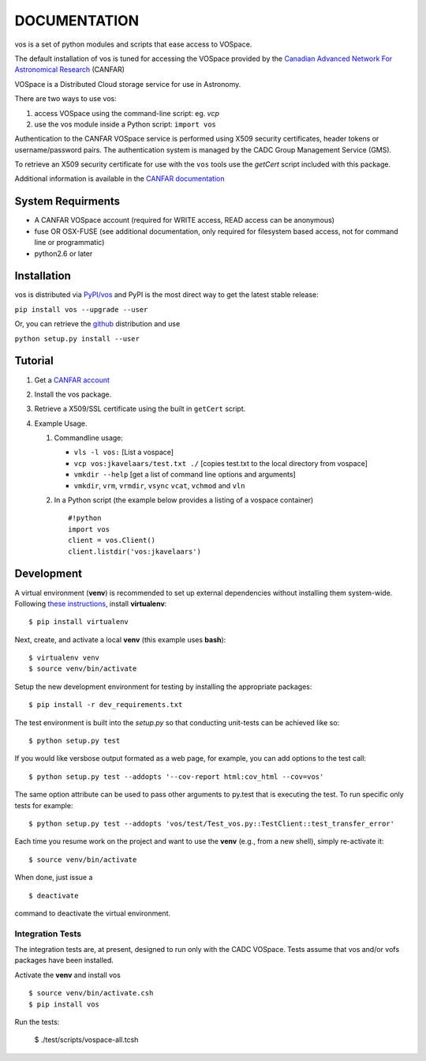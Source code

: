 DOCUMENTATION
=============

.. image:: https://img.shields.io/pypi/v/vos.svg   
    :target: https://pypi.python.org/pypi/vos

vos is a set of python modules and scripts that ease access to VOSpace.

The default installation of vos is tuned for accessing the VOSpace
provided by the `Canadian Advanced Network For Astronomical
Research <http://www.canfar.net/>`__ (CANFAR)

VOSpace is a Distributed Cloud storage service for use in Astronomy.

There are two ways to use vos:

1. access VOSpace using the command-line script: eg. *vcp*
2. use the vos module inside a Python script: ``import vos``

Authentication to the CANFAR VOSpace service is performed using X509
security certificates, header tokens or username/password pairs. The
authentication system is managed by the CADC Group Management Service
(GMS).

To retrieve an X509 security certificate for use with the ``vos`` tools
use the *getCert* script included with this package.

Additional information is available in the `CANFAR
documentation <http://www.canfar.net/docs/vospace/>`__

System Requirments
------------------

-  A CANFAR VOSpace account (required for WRITE access, READ access can
   be anonymous)
-  fuse OR OSX-FUSE (see additional documentation, only required for
   filesystem based access, not for command line or programmatic)
-  python2.6 or later

Installation
------------

vos is distributed via `PyPI/vos <pypi.python.org/pypi/vos>`__ and PyPI
is the most direct way to get the latest stable release:

``pip install vos --upgrade --user``

Or, you can retrieve the `github <github.com/canfar/vos>`__ distribution
and use

``python setup.py install --user``

Tutorial
--------

1. Get a `CANFAR
   account <http://www.canfar.phys.uvic.ca/canfar/auth/request.html>`__
2. Install the vos package.
3. Retrieve a X509/SSL certificate using the built in ``getCert``
   script.
4. Example Usage.

   1. Commandline usage:

      -  ``vls -l vos:`` [List a vospace]
      -  ``vcp vos:jkavelaars/test.txt ./`` [copies test.txt to the
         local directory from vospace]
      -  ``vmkdir --help`` [get a list of command line options and
         arguments]
      -  ``vmkdir``, ``vrm``, ``vrmdir``, ``vsync`` ``vcat``, ``vchmod``
         and ``vln``

   2. In a Python script (the example below provides a listing of a
      vospace container)

      ::

          #!python
          import vos
          client = vos.Client()
          client.listdir('vos:jkavelaars')

Development
-----------

A virtual environment (**venv**) is recommended to set up external
dependencies without installing them system-wide. Following `these
instructions <http://docs.python-guide.org/en/latest/dev/virtualenvs/>`__,
install **virtualenv**:

::

    $ pip install virtualenv

Next, create, and activate a local **venv** (this example uses
**bash**):

::

    $ virtualenv venv
    $ source venv/bin/activate


Setup the new development environment for testing by installing the appropriate packages:

::

    $ pip install -r dev_requirements.txt

The test environment is built into the *setup.py* so that conducting unit-tests can be achieved like so:

::

    $ python setup.py test

If you would like versbose output formated as a web page, for example,
you can add options to the test call:

::

    $ python setup.py test --addopts '--cov-report html:cov_html --cov=vos'

The same option attribute can be used to pass other arguments to py.test
that is executing the test. To run specific only tests for example:

::

    $ python setup.py test --addopts 'vos/test/Test_vos.py::TestClient::test_transfer_error'

Each time you resume work on the project and want to use the **venv**
(e.g., from a new shell), simply re-activate it:

::

    $ source venv/bin/activate

When done, just issue a

::

    $ deactivate

command to deactivate the virtual environment.

Integration Tests
~~~~~~~~~~~~~~~~~

The integration tests are, at present, designed to run only with the
CADC VOSpace. Tests assume that vos and/or vofs packages have been
installed.

Activate the **venv** and install vos

::

    $ source venv/bin/activate.csh
    $ pip install vos

Run the tests:

    $ ./test/scripts/vospace-all.tcsh
